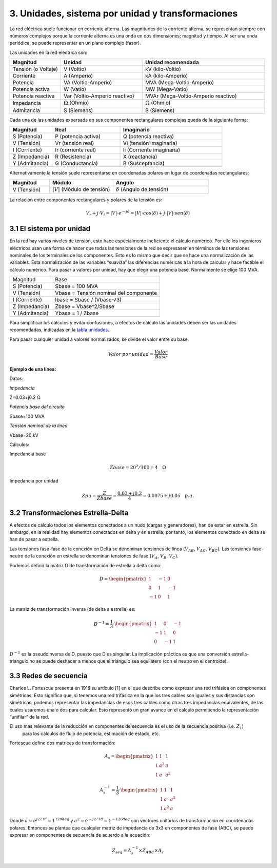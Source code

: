3.	Unidades, sistema por unidad y transformaciones
=======================================================

La red eléctrica suele funcionar en corriente alterna. Las magnitudes de la corriente alterna, se representan siempre
con números complejos porque la corriente alterna es una onda en dos dimensiones; magnitud y tiempo. Al ser una onda
periódica, se puede representar en un plano complejo (fasor).

Las unidades en la red eléctrica son:

.. _`tabla unidades`:

.. list-table::
   :widths: 25 40 60
   :header-rows: 1

   * - Magnitud
     - Unidad
     - Unidad recomendada

   * - Tensión (o Voltaje)
     - V (Voltio)
     - kV (kilo-Voltio)

   * - Corriente
     - A (Amperio)
     - kA (kilo-Amperio)

   * - Potencia
     - VA (Voltio-Amperio)
     - MVA (Mega-Voltio-Amperio)

   * - Potencia activa
     - W (Vatio)
     - MW (Mega-Vatio)

   * - Potencia reactiva
     - Var (Voltio-Amperio reactivo)
     - MVAr (Mega-Voltio-Amperio reactivo)

   * - Impedancia
     - :math:`\Omega` (Ohmio)
     - :math:`\Omega` (Ohmio)

   * - Admitancia
     - S (Siemens)
     - S (Siemens)


Cada una de las unidades expersada en sus componentes rectangulares complejas queda de la siguiente forma:

.. list-table::
   :widths: 25 40 60
   :header-rows: 1

   * - Magnitud
     - Real
     - Imaginario

   * - S (Potencia)
     - P (potencia activa)
     - Q (potencia reactiva)

   * - V (Tensión)
     - Vr (tensión real)
     - Vi (tensión imaginaria)

   * - I (Corriente)
     - Ir (corriente real)
     - Ii (Corriente imaginaria)

   * - Z (Impedancia)
     - R (Resistencia)
     - X (reactancia)

   * - Y (Admitancia)
     - G (Conductancia)
     - B (Susceptancia)

Alternativamente la tensión suele representarse en coordenadas polares en lugar de coordenadas rectangulares:

.. list-table::
   :widths: 25 40 60
   :header-rows: 1

   * - Magnitud
     - Módulo
     - Angulo

   * - V (Tensión)
     - :math:`|V|` (Módulo de tensión)
     - :math:`\delta` (Angulo de tensión)

La relación entre componentes rectangulares y polares de la tensión es:

.. math::

    V_r + j \cdot V_i = |V| \cdot e^{-j \delta} = |V| \cdot cos(\delta) + j \cdot |V| \cdot sen(\delta)


3.1	El sistema por unidad
----------------------------------

En la red hay varios niveles de tensión, esto hace especialmente ineficiente el cálculo numérico. Por ello los
ingenieros eléctricos usan una forma de hacer que todas las tensiones de la red se expresasen en términos de las
tensiones nominales de los terminales de los componentes. Esto es lo mismo que decir que se hace una normalización
de las variables. Esta normalización de las variables “suaviza” las diferencias numéricas a la hora de calcular y
hace factible el cálculo numérico.
Para pasar a valores por unidad, hay que elegir una potencia base. Normalmente se elige 100 MVA.

+----------------+----------------------------------------+
| Magnitud       | Base                                   |
+----------------+----------------------------------------+
| S (Potencia)   | Sbase = 100 MVA                        |
+----------------+----------------------------------------+
| V (Tensión)    | Vbase = Tensión nominal del componente |
+----------------+----------------------------------------+
| I (Corriente)  | Ibase = Sbase / (Vbase⋅√3)             |
+----------------+----------------------------------------+
| Z (Impedancia) | Zbase = Vbase^2/Sbase                  |
+----------------+----------------------------------------+
| Y (Admitancia) | Ybase = 1 / Zbase                      |
+----------------+----------------------------------------+

Para simplificar los cálculos y evitar confusiones, a efectos de cálculo las unidades deben ser las unidades
recomendadas, indicadas en la `tabla unidades`_.

Para pasar cualquier unidad a valores normalizados, se divide el valor entre su base.

.. math::

    Valor\:por\:unidad = \frac{Valor}{Base}

**Ejemplo de una línea:**

Datos:

*Impedancia*

Z=0.03+j0.2 Ω

*Potencia base del circuito*

Sbase=100 MVA

*Tensión nominal de la línea*

Vbase=20 kV


Cálculos:

Impedancia base

.. math::

    Zbase=20^2/100=4 \quad \Omega

Impedancia por unidad

.. math::

    Zpu=\frac{Z}{Zbase} = \frac{0.03+j0.2}{4} = 0.0075+j0.05 \quad p.u.


3.2	Transformaciones Estrella-Delta
------------------------------------------

A efectos de cálculo todos los elementos conectados a un nudo (cargas y generadores), han de estar en estrella.
Sin embargo, en la realidad hay elementos conectados en delta y en estrella, por tanto, los elementos conectado
en delta se han de pasar a estrella.

Las tensiones fase-fase de la conexión en Delta se denominan tensiones de línea (:math:`V_{AB}`, :math:`V_{AC}`, :math:`V_{BC}`).
Las tensiones fase-neutro de la conexión en estrella se denominan tensiones de fase (:math:`V_A`, :math:`V_B`, :math:`V_C`).

Podemos definir la matriz D de transformación de estrella a delta como:

.. math::

    D =\begin{pmatrix}
        1 & -1 & 0\\
        0 & 1 & -1 \\
        -1 & 0 & 1
        \end{pmatrix}

La matriz de transformación inversa (de delta a estrella) es:

.. math::

    D^{-1} = \frac{1}{3} \cdot \begin{pmatrix}
                                1 & 0 & -1\\
                                -1 & 1 & 0 \\
                                0 & -1 & 1
                                \end{pmatrix}

:math:`D^{-1}` es la pseudoinversa de D, puesto que D es singular. La implicación práctica es que una conversión
estrella-triangulo no se puede deshacer a menos que el triángulo sea equilátero (con el neutro en el centroide).



3.3 Redes de secuencia
---------------------------

Charles L. Fortescue presenta en 1918 su artículo [1] en el que describe cómo expresar una red trifásica en
componentes simétricas. Esto significa que, si tenemos una red trifásica en la que los tres cables son iguales y
sus distancias son simétricas, podemos representar las impedancias de esos tres cables como otras tres impedancias
equivalentes, de las cuales usaremos una o dos para calcular. Esto representó un gran avance en el cálculo
permitiendo la representación “unifilar” de la red.

El uso más relevante de la reducción en componentes de secuencia es el uso de la secuencia positiva (i.e. :math:`Z_1`)
 para los cálculos de flujo de potencia, estimación de estado, etc.

Fortescue define dos matrices de transformación:

.. math::

    A_s =\begin{pmatrix}
                1 & 1 & 1\\
                1 & a^2 & a \\
                1 & a & a^2
                \end{pmatrix}

.. math::

    A_s^{-1} = \frac{1}{3} \cdot \begin{pmatrix}
                                    1 & 1 & 1\\
                                    1 & a & a^2 \\
                                    1 & a^2 & a
                                    \end{pmatrix}

Dónde :math:`a =e^{j 2/3 \pi}= 1^{120 deg}` y :math:`a^2=e^{-j 2/3 \pi}=1^{-120 deg}` son vectores unitarios de
transformación en coordenadas polares. Entonces se plantea que cualquier matriz de impedancia de 3x3 en componentes
de fase (ABC), se puede expresar en componentes de secuencia de acuerdo a la ecuación:

.. math::

    Z_{seq}=A_s^{-1} \times Z_{ABC} \times A_s
